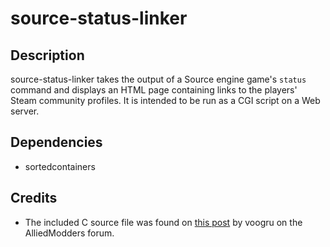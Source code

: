 * source-status-linker
** Description
source-status-linker takes the output of a Source engine game's ~status~ command and displays an HTML page containing links to the players' Steam community profiles.  It is intended to be run as a CGI script on a Web server.
** Dependencies
+ sortedcontainers
** Credits
+ The included C source file was found on [[https://forums.alliedmods.net/showthread.php?t=60899][this post]] by voogru on the AlliedModders forum.
